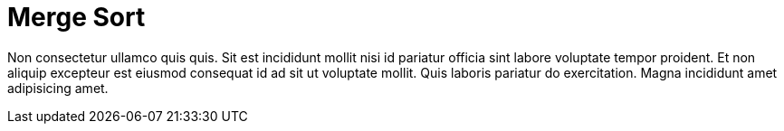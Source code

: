 = Merge Sort

Non consectetur ullamco quis quis. Sit est incididunt mollit nisi id pariatur officia sint labore voluptate tempor proident. Et non aliquip excepteur est eiusmod consequat id ad sit ut voluptate mollit. Quis laboris pariatur do exercitation. Magna incididunt amet adipisicing amet.
